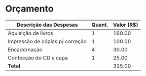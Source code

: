 # -*- ispell-local-dictionary: "portugues"; -*-
* Orçamento

  #+ATTR_LATEX: :environment tabular :align | l | r | r | :font \tiny
  |---------------------------------+----------+--------------|
  | *Descrição das Despesas*        | *Quant.* | *Valor (R$)* |
  |---------------------------------+----------+--------------|
  | Aquisição de livros             |        1 |       160.00 |
  |---------------------------------+----------+--------------|
  | Impressão de cópias p/ correção |        1 |       100.00 |
  |---------------------------------+----------+--------------|
  | Encadernação                    |        4 |        30.00 |
  |---------------------------------+----------+--------------|
  | Confecção do CD e capa          |        1 |        25.00 |
  |---------------------------------+----------+--------------|
  | *Total*                         |          |       315.00 |
  |---------------------------------+----------+--------------|
  #+TBLFM: @6$3=vsum(@2$3..@5$3);%.2f
  # 'C-u C-c *' ou 'C-c C-c' na linha do TBLFM p/ calcular formulas
